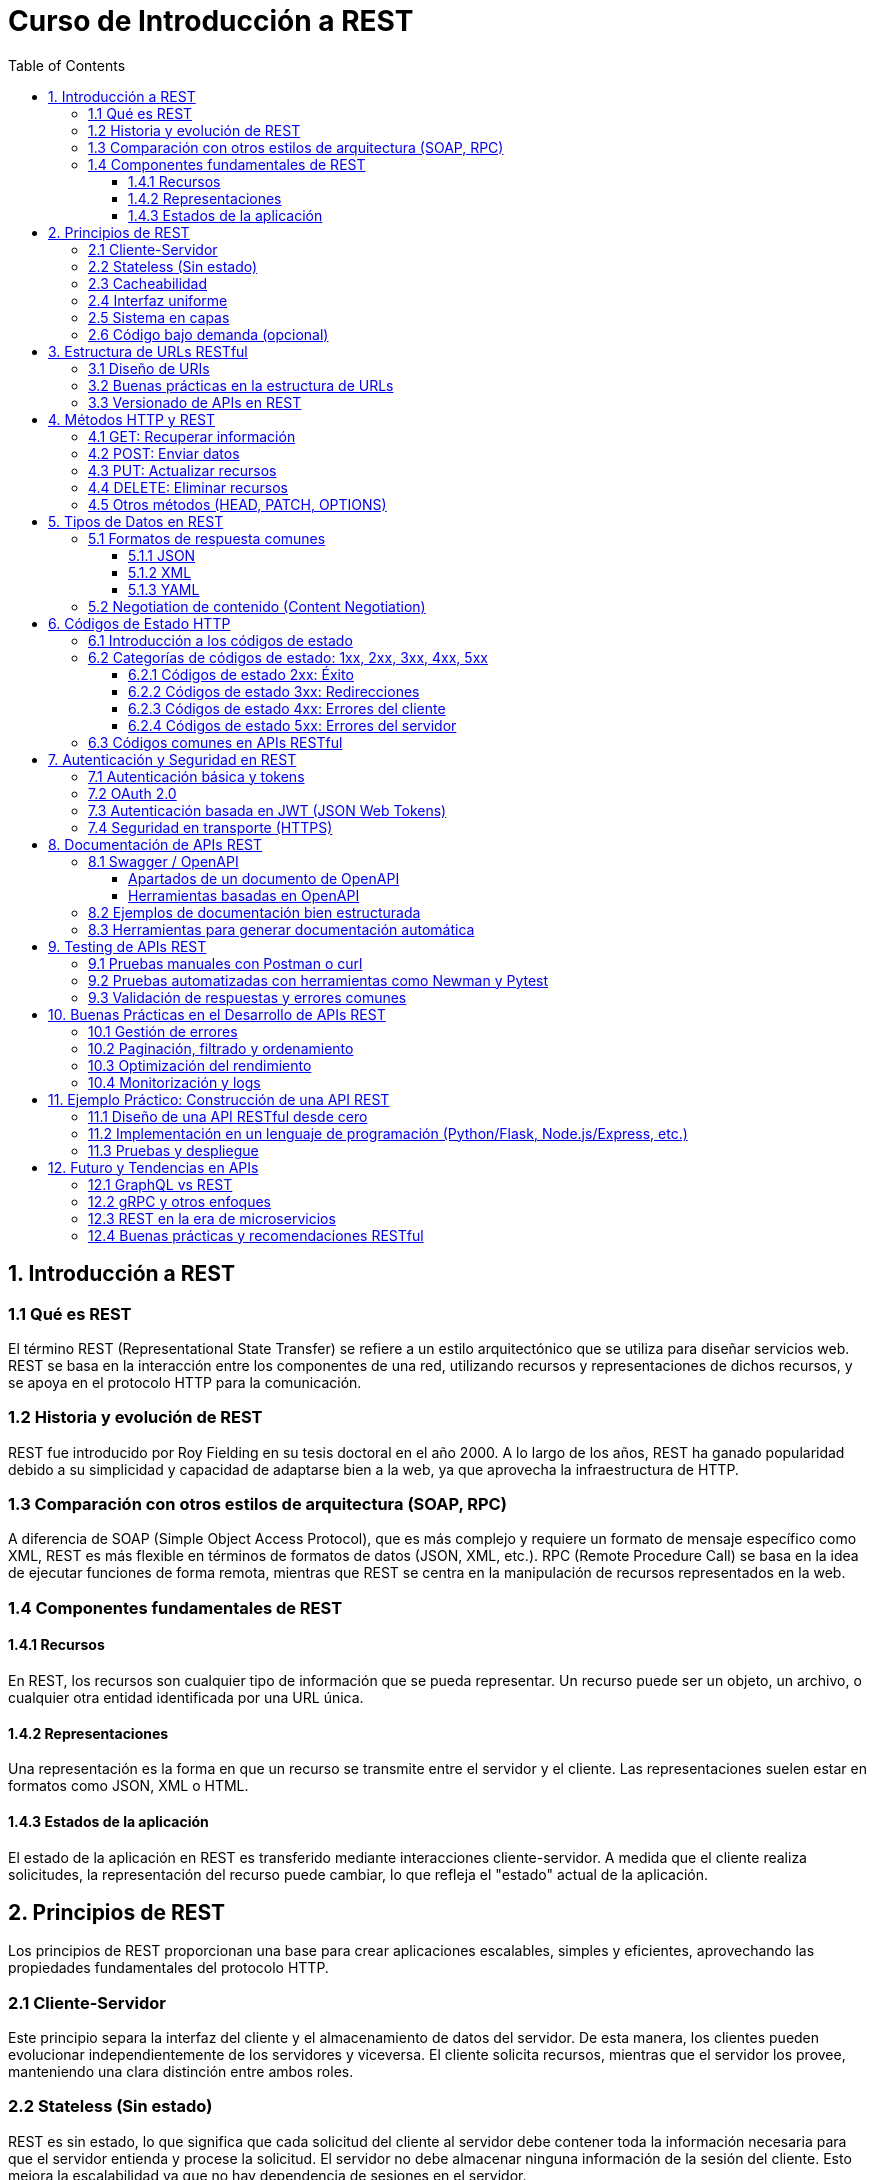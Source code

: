 = Curso de Introducción a REST
:toc:
:toclevels: 3
:source-highlighter: highlight.js

== 1. Introducción a REST
=== 1.1 Qué es REST
El término REST (Representational State Transfer) se refiere a un estilo arquitectónico que se utiliza para diseñar servicios web. REST se basa en la interacción entre los componentes de una red, utilizando recursos y representaciones de dichos recursos, y se apoya en el protocolo HTTP para la comunicación.

=== 1.2 Historia y evolución de REST
REST fue introducido por Roy Fielding en su tesis doctoral en el año 2000. A lo largo de los años, REST ha ganado popularidad debido a su simplicidad y capacidad de adaptarse bien a la web, ya que aprovecha la infraestructura de HTTP.

=== 1.3 Comparación con otros estilos de arquitectura (SOAP, RPC)
A diferencia de SOAP (Simple Object Access Protocol), que es más complejo y requiere un formato de mensaje específico como XML, REST es más flexible en términos de formatos de datos (JSON, XML, etc.). RPC (Remote Procedure Call) se basa en la idea de ejecutar funciones de forma remota, mientras que REST se centra en la manipulación de recursos representados en la web.

=== 1.4 Componentes fundamentales de REST
==== 1.4.1 Recursos
En REST, los recursos son cualquier tipo de información que se pueda representar. Un recurso puede ser un objeto, un archivo, o cualquier otra entidad identificada por una URL única.

==== 1.4.2 Representaciones
Una representación es la forma en que un recurso se transmite entre el servidor y el cliente. Las representaciones suelen estar en formatos como JSON, XML o HTML.

==== 1.4.3 Estados de la aplicación
El estado de la aplicación en REST es transferido mediante interacciones cliente-servidor. A medida que el cliente realiza solicitudes, la representación del recurso puede cambiar, lo que refleja el "estado" actual de la aplicación.


== 2. Principios de REST
Los principios de REST proporcionan una base para crear aplicaciones escalables, simples y eficientes, aprovechando las propiedades fundamentales del protocolo HTTP.

=== 2.1 Cliente-Servidor
Este principio separa la interfaz del cliente y el almacenamiento de datos del servidor. De esta manera, los clientes pueden evolucionar independientemente de los servidores y viceversa. El cliente solicita recursos, mientras que el servidor los provee, manteniendo una clara distinción entre ambos roles.

=== 2.2 Stateless (Sin estado)
REST es sin estado, lo que significa que cada solicitud del cliente al servidor debe contener toda la información necesaria para que el servidor entienda y procese la solicitud. El servidor no debe almacenar ninguna información de la sesión del cliente. Esto mejora la escalabilidad ya que no hay dependencia de sesiones en el servidor.

=== 2.3 Cacheabilidad
Las respuestas de los servidores deben ser explícitamente cacheables o no cacheables. Si una respuesta es cacheable, el cliente puede reutilizarla en futuras solicitudes, lo que mejora el rendimiento al reducir la cantidad de interacciones entre cliente y servidor.

=== 2.4 Interfaz uniforme
Una interfaz uniforme permite que las interacciones entre clientes y servidores sean predecibles y eficientes. Los principales elementos de esta interfaz son:
  - Identificación de recursos a través de URLs.
  - Manipulación de recursos a través de representaciones.
  - Uso de métodos HTTP estandarizados (GET, POST, PUT, DELETE).
  - Autodescripción de mensajes (códigos de estado, encabezados HTTP).

=== 2.5 Sistema en capas
Un sistema RESTful puede ser diseñado en capas, donde los componentes no pueden interactuar más allá de la capa inmediatamente adyacente. Esto permite que el cliente no sepa si está conectado directamente al servidor o a un intermediario (como un proxy o un balanceador de carga), lo que facilita la escalabilidad y flexibilidad del sistema.

=== 2.6 Código bajo demanda (opcional)
Este principio permite que un servidor proporcione código ejecutable al cliente (por ejemplo, scripts JavaScript) como parte de la respuesta. Aunque no es un principio obligatorio, puede aumentar la flexibilidad de las aplicaciones, aunque al mismo tiempo reduce la visibilidad, por lo que se utiliza con moderación.

== 3. Estructura de URLs RESTful
La estructura de las URLs en APIs RESTful es crucial para una interacción intuitiva y eficiente con los recursos. Una buena práctica en el diseño de URLs mejora la usabilidad y la claridad del API.

=== 3.1 Diseño de URIs
.Las URIs (Identificadores Uniformes de Recursos) deben ser claras y descriptivas. Algunos principios clave para el diseño de URIs incluyen:
  - **Sustantivos en lugar de verbos**: Usa sustantivos para representar recursos (ej. `/usuarios` en lugar de `/obtenerUsuarios`).
  - **Uso de plural**: Es común utilizar el plural para los nombres de recursos (ej. `/productos`).
  - **Jerarquía lógica**: Refleja la jerarquía de los recursos en la estructura de la URL (ej. `/usuarios/{id}/pedidos`).
  - **Evitar caracteres innecesarios**: Mantén las URLs limpias, evitando caracteres especiales y confusos.

=== 3.2 Buenas prácticas en la estructura de URLs
.Algunas buenas prácticas incluyen:
  - **Consistencia**: Mantén un formato consistente para todas las URLs.
  - **Uso de parámetros de consulta**: Para filtrar o buscar, utiliza parámetros de consulta (ej. `/productos?categoria=ropa`).
  - **Limitar la longitud**: Evita URLs excesivamente largas, ya que pueden ser difíciles de manejar y compartir.
  - **Semántica**: Las URLs deben ser autoexplicativas, facilitando a los desarrolladores entender la funcionalidad sin necesidad de documentación adicional.

=== 3.3 Versionado de APIs en REST
.El versionado de una API es importante para garantizar la compatibilidad a largo plazo. Algunas estrategias para versionar APIs incluyen:
  - **Versionado en la URL**: Incluye la versión en la URL, como en `/v1/usuarios`.
  - **Versionado en los encabezados**: Permite especificar la versión mediante un encabezado HTTP (ej. `Accept: application/vnd.miapi.v1+json`).
  - **Versionado en los parámetros de consulta**: Incluye la versión como un parámetro de consulta (ej. `/usuarios?version=1`).
  - **Consideraciones**: Al versionar, es esencial comunicar los cambios y garantizar que los clientes antiguos sigan funcionando sin interrupciones.

== 4. Métodos HTTP y REST

Los métodos HTTP son comandos que permiten la interacción con recursos en un servidor. En el contexto de una API REST, cada método tiene un propósito específico relacionado con el ciclo de vida del recurso.

=== 4.1 GET: Recuperar información
Este método se utiliza para solicitar la representación de un recurso. No debe tener efectos secundarios, lo que significa que no debería alterar el estado del recurso en el servidor.

[source, text]
----
GET /api/usuarios/123
----

*Respuesta:* Una lista o un solo recurso en formato JSON, XML, o similar.

=== 4.2 POST: Enviar datos
El método POST se usa para enviar datos al servidor, usualmente para crear un nuevo recurso. El cuerpo de la solicitud suele incluir los datos necesarios para crear dicho recurso.

[source, text]
----
POST /api/usuarios
Body: { "nombre": "Juan", "email": "juan@example.com" }
----

*Respuesta:* El recurso recién creado, usualmente acompañado de un código de estado 201 (Created).

=== 4.3 PUT: Actualizar recursos
PUT se usa para actualizar un recurso existente o crear uno si no existe. A diferencia de POST, el cuerpo de la solicitud debe incluir toda la representación del recurso.

[source, text]
----
PUT /api/usuarios/123
Body: { "nombre": "Juan", "email": "juan_nuevo@example.com" }
----

*Respuesta:* El recurso actualizado.

=== 4.4 DELETE: Eliminar recursos
El método DELETE se utiliza para eliminar un recurso especificado por la URL.

[source, text]
----
DELETE /api/usuarios/123
----

*Respuesta:* Usualmente un código de estado 204 (No Content) si la eliminación es exitosa.

=== 4.5 Otros métodos (HEAD, PATCH, OPTIONS)
- `HEAD`: Similar a GET pero sin el cuerpo de la respuesta. Se utiliza para verificar la existencia de un recurso o la validez de una URL.
- `PATCH`: Se usa para realizar actualizaciones parciales a un recurso.
- `OPTIONS`: Devuelve los métodos HTTP permitidos para el recurso solicitado.

[source, text]
----
HEAD /api/usuarios/123  -> Verifica si el usuario existe.
PATCH /api/usuarios/123 -> Actualiza solo un campo del recurso.
OPTIONS /api/usuarios   -> Muestra los métodos permitidos.
----

== 5. Tipos de Datos en REST

Cuando una API REST responde a una solicitud, lo hace en uno de varios formatos que permiten la interpretación de los datos. Estos formatos deben ser comprensibles tanto por el servidor como por el cliente.

=== 5.1 Formatos de respuesta comunes

La API REST puede devolver diferentes formatos de datos según lo que el cliente soporte o solicite.

==== 5.1.1 JSON

JSON (JavaScript Object Notation) es el formato más utilizado debido a su simplicidad y compatibilidad con múltiples lenguajes de programación.

[source, text]
----
{
  "id": 123,
  "nombre": "Juan",
  "email": "juan@example.com"
}
----

==== 5.1.2 XML

XML (Extensible Markup Language) es un formato más verboso que JSON, pero ofrece más control sobre la estructura de los datos. Se usa en sistemas más antiguos o en aquellos que requieren una mayor formalidad en el esquema.

[source, text]
----
<usuario>
  <id>123</id>
  <nombre>Juan</nombre>
  <email>juan@example.com</email>
</usuario>
----

==== 5.1.3 YAML

YAML (YAML Ain't Markup Language) es un formato legible por humanos, similar a JSON pero más compacto y menos verboso que XML. No es tan común como JSON en APIs, pero es útil en algunos casos.

[source, text]
----
id: 123
nombre: Juan
email: juan@example.com
----

=== 5.2 Negotiation de contenido (Content Negotiation)

La negociación de contenido permite al cliente y al servidor acordar el formato de los datos que se intercambiarán. El cliente indica qué formato prefiere a través de la cabecera `Accept`, y el servidor responde con el formato más apropiado.

[source, text]
----
GET /api/usuarios/123
Headers: Accept: application/json
----

Si el servidor puede devolver los datos en JSON, lo hará. Si no, podría devolver una respuesta en otro formato o con un código de error si el formato solicitado no es compatible.

== 6. Códigos de Estado HTTP

Los códigos de estado HTTP indican el resultado de una solicitud HTTP. Son numéricos y permiten tanto al cliente como al servidor interpretar el estado de la respuesta.

=== 6.1 Introducción a los códigos de estado

Cada código de estado está compuesto por tres dígitos. El primer dígito indica la categoría general del código, mientras que los dos siguientes ofrecen más detalles. Los códigos más comunes en APIs RESTful se encuentran en las categorías 2xx, 3xx, 4xx y 5xx.

=== 6.2 Categorías de códigos de estado: 1xx, 2xx, 3xx, 4xx, 5xx

==== 6.2.1 Códigos de estado 2xx: Éxito

Los códigos 2xx indican que la solicitud fue recibida, entendida y procesada con éxito.

- `200 OK`: La solicitud se completó correctamente.
- `201 Created`: Un recurso fue creado exitosamente.
- `204 No Content`: La solicitud se completó con éxito, pero no se devuelve contenido.

[source, text]
----
HTTP/1.1 200 OK
Content-Type: application/json
Body: { "id": 123, "nombre": "Juan" }
----

==== 6.2.2 Códigos de estado 3xx: Redirecciones

Los códigos 3xx indican que se requiere una acción adicional por parte del cliente, generalmente para redirigir la solicitud a una nueva URL.

- `301 Moved Permanently`: El recurso ha sido movido de manera permanente a otra URL.
- `302 Found`: El recurso se encuentra temporalmente en otra URL.
- `304 Not Modified`: El recurso no ha cambiado desde la última vez que fue solicitado.

[source, text]
----
HTTP/1.1 301 Moved Permanently
Location: https://nueva-url.com/recurso
----

==== 6.2.3 Códigos de estado 4xx: Errores del cliente

Estos códigos indican que hubo un problema con la solicitud realizada por el cliente.

- `400 Bad Request`: La solicitud está mal formada.
- `401 Unauthorized`: El cliente no ha proporcionado credenciales válidas.
- `403 Forbidden`: El cliente no tiene permisos para acceder al recurso.
- `404 Not Found`: El recurso solicitado no fue encontrado.

[source, text]
----
HTTP/1.1 404 Not Found
Body: { "error": "El recurso no existe" }
----

==== 6.2.4 Códigos de estado 5xx: Errores del servidor

Los códigos 5xx indican que el servidor encontró un error al procesar la solicitud.

- `500 Internal Server Error`: Error genérico del servidor.
- `502 Bad Gateway`: El servidor actuó como un gateway o proxy y recibió una respuesta inválida.
- `503 Service Unavailable`: El servidor no está disponible, usualmente por mantenimiento o sobrecarga.

[source, text]
----
HTTP/1.1 500 Internal Server Error
Body: { "error": "Error interno en el servidor" }
----

=== 6.3 Códigos comunes en APIs RESTful

En el desarrollo de APIs RESTful, los siguientes códigos son comunes:

- `200 OK`: Solicitudes exitosas.
- `201 Created`: Recurso creado exitosamente.
- `204 No Content`: Se realizó una operación exitosa, pero sin cuerpo de respuesta.
- `400 Bad Request`: Errores de validación o de datos de entrada incorrectos.
- `401 Unauthorized`: Falta de autenticación o autenticación incorrecta.
- `403 Forbidden`: Falta de permisos.
- `404 Not Found`: Recurso no encontrado.
- `500 Internal Server Error`: Error general en el servidor.

== 7. Autenticación y Seguridad en REST

En las APIs REST, la seguridad y la autenticación son esenciales para proteger los datos y garantizar que solo usuarios autorizados puedan acceder a los recursos. Existen varios métodos y estándares de autenticación.

=== 7.1 Autenticación básica y tokens

La autenticación básica se realiza enviando las credenciales del usuario (nombre de usuario y contraseña) codificadas en Base64 en la cabecera de la solicitud. Sin embargo, este método es considerado inseguro si no se utiliza HTTPS.

[source, text]
----
GET /api/recurso
Headers: Authorization: Basic dXN1YXJpbzpwYXNzd29yZA==
----

**Tokens:** En lugar de enviar credenciales en cada solicitud, los tokens (ej., API keys) pueden utilizarse para autenticar al usuario. El cliente envía un token en cada solicitud después de autenticarse inicialmente.

[source, text]
----
GET /api/recurso
Headers: Authorization: Bearer {token}
----

El uso de tokens es más seguro, ya que las credenciales no se exponen constantemente.

=== 7.2 OAuth 2.0

OAuth 2.0 es un protocolo de autorización que permite a los usuarios acceder a recursos protegidos sin necesidad de compartir sus credenciales directamente. Es un estándar utilizado comúnmente para integraciones con servicios de terceros.

Pasos básicos en OAuth 2.0:
1. El cliente solicita un token de acceso al servidor de autorización.
2. El servidor emite un token si el cliente está autenticado.
3. El cliente utiliza el token para acceder a los recursos protegidos.

[source, text]
----
POST /oauth/token
Body: { "grant_type": "client_credentials", "client_id": "{id}", "client_secret": "{secret}" }

Respuesta:
{
  "access_token": "eyJhbGciOiJIUzI1NiIsInR5cCI6IkpXVCJ9...",
  "token_type": "Bearer",
  "expires_in": 3600
}
----

El token de acceso debe ser enviado en cada solicitud para acceder a los recursos.

=== 7.3 Autenticación basada en JWT (JSON Web Tokens)

JWT es un estándar abierto que se utiliza para transmitir información de manera segura entre dos partes. Un token JWT está compuesto por tres partes: encabezado, payload y firma, y se utiliza ampliamente en APIs RESTful para autenticar usuarios y gestionar sesiones.

El flujo general de autenticación con JWT es:
1. El usuario se autentica enviando sus credenciales.
2. El servidor genera un JWT firmado y lo envía al cliente.
3. El cliente incluye el JWT en cada solicitud subsiguiente.

[source, text]
----
GET /api/recurso
Headers: Authorization: Bearer {jwt_token}
----

JWT es útil porque contiene la información de la sesión y puede ser verificado sin necesidad de consultar una base de datos cada vez.

=== 7.4 Seguridad en transporte (HTTPS)

Para garantizar que los datos intercambiados entre el cliente y el servidor no sean interceptados, es fundamental utilizar HTTPS en lugar de HTTP. HTTPS encripta las solicitudes y respuestas, protegiendo la integridad y confidencialidad de los datos.

[source, text]
----
https://api.ejemplo.com/secure/recurso
----

HTTPS es obligatorio en cualquier API que maneje información sensible, como credenciales de usuario o datos financieros.

== 8. Documentación de APIs REST

La documentación es crucial para que los desarrolladores comprendan cómo interactuar con una API. Una buena documentación debe ser clara, estructurada y contener ejemplos que faciliten la implementación.

=== 8.1 Swagger / OpenAPI

**Swagger** es un conjunto de herramientas que permite a los desarrolladores diseñar, construir, documentar y consumir APIs REST de manera eficiente. **OpenAPI**, anteriormente conocida como la especificación de Swagger, es un estándar que define una manera clara y precisa de describir APIs REST, facilitando tanto el desarrollo como la documentación.

El núcleo de OpenAPI es un archivo que puede estar en formato JSON o YAML, donde se describe toda la API: rutas, métodos, parámetros, tipos de respuestas, códigos de estado, y mucho más. Este archivo puede ser utilizado para generar automáticamente documentación, pruebas y clientes para la API.

[source, yaml]
----
openapi: 3.0.0
info:
  title: API de Ejemplo
  description: API para gestionar usuarios.
  version: 1.0.0
paths:
  /usuarios:
    get:
      summary: Obtener lista de usuarios
      responses:
        '200':
          description: Lista de usuarios obtenida correctamente
          content:
            application/json:
              schema:
                type: array
                items:
                  type: object
                  properties:
                    id:
                      type: integer
                    nombre:
                      type: string
                    email:
                      type: string
    post:
      summary: Crear un nuevo usuario
      requestBody:
        content:
          application/json:
            schema:
              type: object
              properties:
                nombre:
                  type: string
                email:
                  type: string
      responses:
        '201':
          description: Usuario creado correctamente
----

==== Apartados de un documento de OpenAPI

Un documento OpenAPI tiene varios apartados clave que describen de manera estructurada los diferentes aspectos de la API. A continuación, se describen los apartados más importantes que suelen estar presentes en un archivo OpenAPI:

===== 1. Información general (Info)

Este apartado proporciona metadatos sobre la API, incluyendo el título, la descripción, la versión y la información de contacto.

[source, yaml]
----
info:
  title: API de Ejemplo
  description: API para gestionar usuarios y productos.
  version: 1.0.0
  contact:
    name: Soporte Técnico
    email: soporte@ejemplo.com
----

===== 2. Servidores (Servers)

Este apartado define los servidores donde la API está disponible. Se puede incluir información sobre entornos de desarrollo, prueba y producción.

[source, yaml]
----
servers:
  - url: https://api.ejemplo.com/v1
    description: Servidor de producción
  - url: https://api.dev.ejemplo.com/v1
    description: Servidor de desarrollo
----

===== 3. Rutas (Paths)

Las rutas son uno de los componentes más importantes, ya que describen los diferentes endpoints de la API, los métodos HTTP que soportan y las operaciones que se pueden realizar en cada uno.

[source, yaml]
----
paths:
  /usuarios:
    get:
      summary: Obtener lista de usuarios
      responses:
        '200':
          description: Lista de usuarios obtenida correctamente
    post:
      summary: Crear un nuevo usuario
      requestBody:
        required: true
        content:
          application/json:
            schema:
              type: object
              properties:
                nombre:
                  type: string
                email:
                  type: string
      responses:
        '201':
          description: Usuario creado correctamente
  /usuarios/{id}:
    get:
      summary: Obtener un usuario por ID
      parameters:
        - name: id
          in: path
          required: true
          description: ID del usuario
          schema:
            type: integer
      responses:
        '200':
          description: Usuario encontrado
        '404':
          description: Usuario no encontrado
----

===== 4. Componentes (Components)

Este apartado permite definir esquemas reutilizables, respuestas, parámetros y otros componentes que pueden ser utilizados en múltiples lugares del documento, evitando la redundancia.

[source, yaml]
----
components:
  schemas:
    Usuario:
      type: object
      properties:
        id:
          type: integer
        nombre:
          type: string
        email:
          type: string
  responses:
    UsuarioCreado:
      description: Usuario creado correctamente
      content:
        application/json:
          schema:
            $ref: '#/components/schemas/Usuario'
----

===== 5. Seguridad (Security)

Este apartado define los mecanismos de seguridad que utiliza la API, como autenticación básica, OAuth, JWT, entre otros.

[source, yaml]
----
security:
  - api_key: []
  
components:
  securitySchemes:
    api_key:
      type: apiKey
      in: header
      name: X-API-Key
----

===== 6. Ejemplos (Examples)

Se pueden incluir ejemplos de solicitudes y respuestas para ayudar a los desarrolladores a entender cómo interactuar con la API.

[source, yaml]
----
paths:
  /productos:
    post:
      summary: Crear un nuevo producto
      requestBody:
        content:
          application/json:
            examples:
              productoEjemplo:
                value:
                  nombre: "Nuevo Producto"
                  precio: 100.00
      responses:
        '201':
          description: Producto creado correctamente
          content:
            application/json:
              example:
                id: 1
                nombre: "Nuevo Producto"
                precio: 100.00
----

Al estructurar el documento OpenAPI de esta manera, se facilita la comprensión, el uso y el mantenimiento de la API, permitiendo a los desarrolladores interactuar con ella de forma efectiva.


==== Herramientas basadas en OpenAPI

Swagger proporciona varias herramientas que permiten sacar el máximo provecho de la especificación OpenAPI:

- **Swagger Editor**: Permite diseñar y editar especificaciones OpenAPI en un entorno gráfico interactivo.
- **Swagger UI**: Genera documentación interactiva basada en el archivo OpenAPI, donde los desarrolladores pueden explorar los endpoints y realizar pruebas en tiempo real.
- **Swagger Codegen**: Genera clientes y servidores en varios lenguajes de programación a partir de una especificación OpenAPI.

Además, existen otras herramientas como **Redoc** y **Postman** que también pueden utilizar archivos OpenAPI para generar documentación y facilitar el uso de la API.

[source, bash]
----
# Generar servidor desde OpenAPI usando Swagger Codegen
$ swagger-codegen generate -i ./openapi.yaml -l python-flask

# Servir documentación interactiva con Swagger UI
$ swagger-ui serve ./openapi.yaml
----

El uso de Swagger y OpenAPI no solo mejora la calidad de la documentación, sino que también facilita la colaboración entre equipos y la integración con otros servicios y herramientas.


=== 8.2 Ejemplos de documentación bien estructurada

Una buena documentación de API debe incluir:
- **Descripción general**: Resumen del propósito de la API y su funcionalidad.
- **Autenticación**: Explicación clara sobre cómo autenticarse.
- **Rutas y métodos**: Listado de todas las rutas disponibles y los métodos HTTP soportados.
- **Ejemplos de solicitudes y respuestas**: Ejemplos de solicitudes con todos los parámetros necesarios y ejemplos de respuestas.
- **Errores comunes**: Listado de los códigos de error y su significado.
- **Esquemas de datos**: Explicación de los modelos de datos utilizados en las respuestas.

Ejemplo de buena documentación (en texto):

[source, text]
----
# Documentación de API de Usuarios

## GET /usuarios
**Descripción**: Retorna una lista de usuarios.

**Parámetros**:
- `page` (opcional): Número de la página.

**Respuesta**:
- `200 OK`: Lista de usuarios.
- `404 Not Found`: No se encontraron usuarios.

**Ejemplo**:
GET /usuarios?page=1

Respuesta:
{
  "usuarios": [
    { "id": 1, "nombre": "Juan" },
    { "id": 2, "nombre": "Ana" }
  ]
}
----

=== 8.3 Herramientas para generar documentación automática

Existen varias herramientas que permiten generar la documentación de manera automática a partir del código fuente o de un archivo OpenAPI.

- **Swagger UI**: Genera una interfaz web interactiva a partir de un archivo OpenAPI, permitiendo probar las solicitudes directamente desde el navegador.
- **Postman**: Además de ser una herramienta para probar APIs, Postman también permite generar documentación automática basada en las colecciones de solicitudes que se configuren.
- **Redoc**: Una herramienta que genera documentación HTML elegante a partir de un archivo OpenAPI.
- **Slate**: Genera documentación estática y bonita, con ejemplos de solicitudes y respuestas, ideal para incluir en proyectos.

[source, text]
----
# Ejemplo de uso de Swagger UI
$ swagger-ui-cli serve ./openapi.yaml

# Generación de documentación con Postman
$ postman export-docs --collection ./collection.json
----

Estas herramientas no solo facilitan la creación de la documentación, sino que también ayudan a mantenerla actualizada de forma automática mientras la API evoluciona.

== 9. Testing de APIs REST

El testing de APIs REST asegura que las funcionalidades de la API se comporten como se espera. Existen métodos tanto manuales como automatizados para verificar las respuestas, errores y la lógica de negocio.

=== 9.1 Pruebas manuales con Postman o curl

**Postman** es una herramienta gráfica que permite realizar solicitudes HTTP de manera manual, facilitando la creación de pruebas y la inspección de las respuestas.

[source, text]
----
# Ejemplo de solicitud GET en Postman:
1. Seleccionar método GET.
2. Introducir la URL: https://api.ejemplo.com/usuarios
3. Añadir headers (si es necesario) y ejecutar.
----

**curl** es una herramienta de línea de comandos que permite hacer solicitudes HTTP, útil para realizar pruebas rápidas desde la terminal.

[source, bash]
----
# Ejemplo de curl para obtener usuarios
curl -X GET https://api.ejemplo.com/usuarios

# Enviar un POST con un cuerpo en JSON
curl -X POST https://api.ejemplo.com/usuarios -H "Content-Type: application/json" -d '{"nombre": "Juan", "email": "juan@example.com"}'
----

Estas herramientas son útiles para verificar manualmente el comportamiento de la API.

=== 9.2 Pruebas automatizadas con herramientas como Newman y Pytest

Para automatizar las pruebas y asegurarse de que la API funciona de manera consistente, se pueden utilizar herramientas como **Newman** y **Pytest**.

**Newman** es un CLI para ejecutar colecciones de Postman de manera automatizada. Esto es útil para integrar las pruebas en un pipeline de CI/CD.

[source, bash]
----
# Ejecutar colección de Postman con Newman
$ newman run ./coleccion_postman.json --environment ./entorno.json --reporters cli,html
----

**Pytest** es una herramienta de pruebas para Python que puede ser usada para crear y ejecutar pruebas de API mediante librerías como `requests` o `httpx`.

[source, python]
----
import requests

def test_get_usuarios():
    url = "https://api.ejemplo.com/usuarios"
    response = requests.get(url)
    assert response.status_code == 200
    assert "usuarios" in response.json()

def test_post_usuario():
    url = "https://api.ejemplo.com/usuarios"
    data = {"nombre": "Juan", "email": "juan@example.com"}
    response = requests.post(url, json=data)
    assert response.status_code == 201
----

Estas pruebas automatizadas permiten validar de forma continua que la API esté funcionando correctamente en diferentes escenarios.

=== 9.3 Validación de respuestas y errores comunes

Cuando se realiza testing de APIs, es importante validar tanto las respuestas exitosas como los errores que pueden ocurrir.

- **Validar códigos de estado**: Verificar que las respuestas devuelvan los códigos de estado correctos, como `200 OK` para solicitudes exitosas o `404 Not Found` para recursos que no existen.
- **Validar el formato de la respuesta**: Comprobar que los datos devueltos estén en el formato esperado (JSON, XML, etc.) y que sigan el esquema correcto.
- **Validar errores comunes**: Asegurarse de que se manejan adecuadamente los errores como solicitudes mal formadas (`400 Bad Request`), falta de autenticación (`401 Unauthorized`), o recursos no encontrados (`404 Not Found`).

[source, python]
----
# Validar respuesta con Pytest
def test_404_error():
    url = "https://api.ejemplo.com/usuarios/9999"
    response = requests.get(url)
    assert response.status_code == 404
    assert response.json()["error"] == "Recurso no encontrado"
----

La validación de errores es crucial para garantizar que la API no solo funcione en condiciones ideales, sino también que maneje adecuadamente los casos excepcionales.

== 10. Buenas Prácticas en el Desarrollo de APIs REST

Desarrollar una API REST de alta calidad implica seguir buenas prácticas que mejoran su rendimiento, escalabilidad y mantenibilidad. A continuación, se presentan algunas de las principales prácticas recomendadas.

=== 10.1 Gestión de errores

Es fundamental que una API REST maneje los errores de manera consistente y clara, proporcionando mensajes de error informativos y códigos de estado HTTP correctos.

- **Usar códigos de estado apropiados**: Por ejemplo, `400 Bad Request` para errores de validación, `401 Unauthorized` para autenticación fallida, `403 Forbidden` para acceso denegado, y `500 Internal Server Error` para fallos del servidor.
- **Mensajes de error detallados**: Incluir información útil en el cuerpo de la respuesta que permita a los desarrolladores entender el problema.

[source, json]
----
{
  "error": {
    "code": 400,
    "message": "El campo 'email' es obligatorio.",
    "details": [
      { "field": "email", "issue": "Este campo no puede estar vacío." }
    ]
  }
}
----

- **Estandarizar los errores**: Usar un formato de error uniforme para todas las respuestas fallidas, facilitando el manejo de errores en el cliente.

=== 10.2 Paginación, filtrado y ordenamiento

Para manejar grandes conjuntos de datos de manera eficiente, es recomendable implementar paginación, filtrado y ordenamiento en las respuestas de la API.

- **Paginación**: Limitar la cantidad de datos devueltos en una sola respuesta, permitiendo al cliente solicitar más mediante parámetros como `page` y `limit`.

[source, text]
----
GET /usuarios?page=2&limit=50
----

- **Filtrado**: Permitir que el cliente filtre los resultados según ciertos parámetros, como fechas o campos específicos.

[source, text]
----
GET /usuarios?nombre=Juan&fecha_registro=2023-01-01
----

- **Ordenamiento**: Proveer la opción de ordenar los resultados por campos específicos, ya sea de manera ascendente o descendente.

[source, text]
----
GET /usuarios?sort=fecha_registro&order=desc
----

=== 10.3 Optimización del rendimiento

Para mejorar el rendimiento de una API REST, se pueden implementar diversas estrategias:

- **Cacheo**: Usar cabeceras HTTP como `Cache-Control` y `ETag` para indicar al cliente cuándo puede reutilizar una respuesta anterior y cuándo debe solicitar una nueva.

[source, text]
----
GET /productos
Headers:
  Cache-Control: max-age=3600
  ETag: "5d41402abc4b2a76b9719d911017c592"
----

- **Compresión de respuestas**: Comprimir las respuestas grandes utilizando `gzip` o `deflate` para reducir el tamaño de los datos transmitidos.

[source, text]
----
GET /productos
Headers: Accept-Encoding: gzip
----

- **Minimizar las consultas a la base de datos**: Optimizar las consultas y evitar consultas innecesarias a la base de datos utilizando técnicas como el cacheo o la carga diferida.

=== 10.4 Monitorización y logs

La monitorización y los logs son esenciales para mantener una API y diagnosticar problemas.

- **Logs detallados**: Registrar todas las solicitudes, errores y eventos importantes. Asegúrate de no registrar información sensible (como contraseñas).

[source, text]
----
{
  "timestamp": "2024-10-20T12:34:56Z",
  "method": "GET",
  "url": "/usuarios/123",
  "status": 200,
  "response_time": "150ms"
}
----

- **Monitorización**: Implementar herramientas de monitorización para rastrear el rendimiento de la API (como tiempos de respuesta, tasas de error y tráfico).

Herramientas como **Prometheus**, **Grafana**, o **Elastic Stack** permiten visualizar y analizar métricas de la API en tiempo real.

- **Alertas**: Configurar alertas automáticas que notifiquen a los desarrolladores cuando ocurren errores graves o cuando el rendimiento de la API cae por debajo de cierto umbral.

[source, text]
----
Alerta: "Tasa de error superior al 5% en las últimas 10 min"
----

== 11. Ejemplo Práctico: Construcción de una API REST
=== 11.1 Diseño de una API RESTful desde cero
=== 11.2 Implementación en un lenguaje de programación (Python/Flask, Node.js/Express, etc.)
=== 11.3 Pruebas y despliegue

== 12. Futuro y Tendencias en APIs

El desarrollo de APIs está evolucionando rápidamente, con nuevos enfoques que complementan y, en algunos casos, reemplazan a REST. A continuación, se exploran algunas de las tendencias más importantes en el futuro de las APIs.

=== 12.1 GraphQL vs REST

**GraphQL** es un lenguaje de consulta de datos desarrollado por Facebook que ofrece una alternativa a REST, permitiendo a los clientes especificar exactamente qué datos necesitan en una única solicitud.

- **Ventajas de GraphQL**:
  - Permite solicitar solo los datos necesarios, reduciendo el tamaño de la respuesta.
  - Elimina el problema de "over-fetching" (recibir más datos de los necesarios) y "under-fetching" (necesitar hacer varias solicitudes para obtener los datos deseados).
  - Agrupa múltiples consultas en una única solicitud, lo que puede optimizar el rendimiento en algunas situaciones.

[source, text]
----
POST /graphql
Body: 
{
  "query": "{ usuarios { id, nombre, email } }"
}
----

- **Desventajas de GraphQL**:
  - La curva de aprendizaje puede ser más alta.
  - Requiere un servidor dedicado a procesar las consultas, lo que puede complicar la implementación.
  - Algunas aplicaciones de GraphQL pueden resultar en un mayor uso de recursos del servidor.

**REST**, por otro lado, sigue siendo una opción sólida y ampliamente utilizada, especialmente cuando se necesita simplicidad y robustez. Aún es la elección predeterminada para muchas APIs públicas.

=== 12.2 gRPC y otros enfoques

**gRPC** es un sistema de llamadas a procedimientos remotos (RPC) desarrollado por Google que utiliza el protocolo HTTP/2 y permite la comunicación entre servicios en diferentes lenguajes.

- **Ventajas de gRPC**:
  - Utiliza HTTP/2, lo que permite la multiplexación de solicitudes y respuestas, mejorando la eficiencia de la comunicación.
  - Soporta transmisión bidireccional en tiempo real, útil para aplicaciones de tiempo real.
  - El uso de Protobuf (Protocol Buffers) para la serialización de mensajes hace que sea más eficiente en términos de tamaño de mensajes y velocidad de transmisión.

[source, text]
----
# Ejemplo de definición en gRPC usando Protobuf
service UsuarioService {
  rpc ObtenerUsuarios (SolicitudUsuarios) returns (RespuestaUsuarios);
}

message SolicitudUsuarios {
  int32 page = 1;
}

message RespuestaUsuarios {
  repeated Usuario usuarios = 1;
}

message Usuario {
  int32 id = 1;
  string nombre = 2;
  string email = 3;
}
----

- **Desventajas de gRPC**:
  - Es más complejo de configurar que REST, especialmente en términos de configuración y generación de código para diferentes lenguajes.
  - Puede no ser adecuado para APIs abiertas o para consumir en navegadores, ya que gRPC está más orientado a servicios internos y microservicios.

Otros enfoques como **WebSockets** y **Server-Sent Events (SSE)** también están ganando popularidad para aplicaciones que requieren comunicación en tiempo real.

=== 12.3 REST en la era de microservicios

En la era de los microservicios, REST sigue siendo uno de los protocolos más utilizados debido a su simplicidad y flexibilidad. Sin embargo, algunos desafíos deben ser abordados en entornos de microservicios:

- **Desacoplamiento**: Los microservicios deben estar lo más desacoplados posible para ser escalables y mantenibles. REST ayuda a mantener la independencia de los servicios mediante la comunicación a través de HTTP.
- **Tolerancia a fallos**: En un entorno distribuido, los microservicios deben ser resilientes ante fallos. Implementar mecanismos como **circuit breakers**, **reintentos** y **timeout** es clave para evitar que los fallos de un servicio afecten a todo el sistema.
- **Tráfico y latencia**: A medida que los microservicios se comunican entre sí, REST puede introducir latencias debido a la cantidad de solicitudes HTTP. En estos casos, gRPC o GraphQL podrían ser opciones más eficientes.

=== 12.4 Buenas prácticas y recomendaciones RESTful

A pesar de las nuevas tendencias, REST sigue siendo muy relevante y puede beneficiarse de ciertas buenas prácticas para mejorar su rendimiento y escalabilidad:

- **Estandarización de la API**: Utilizar convenciones claras en los endpoints, como el uso de sustantivos para las rutas (`/usuarios`, `/productos`) y el uso adecuado de los métodos HTTP.
- **Versionado**: Asegurarse de versionar la API para manejar cambios sin interrumpir a los clientes existentes. El versionado puede implementarse en la URL (`/v1/usuarios`) o mediante headers (`Accept: application/vnd.api+json; version=1`).
- **Seguridad**: Implementar HTTPS para todas las solicitudes, así como controles de acceso mediante tokens JWT o OAuth.
- **Optimización del rendimiento**: Utilizar cacheo, compresión de respuestas y minimizar el tamaño de los datos transferidos.
- **Documentación clara**: Usar herramientas como OpenAPI/Swagger para mantener la documentación actualizada y accesible.
  
Seguir estas prácticas garantiza que las APIs REST sigan siendo robustas, escalables y fáciles de mantener en el futuro.